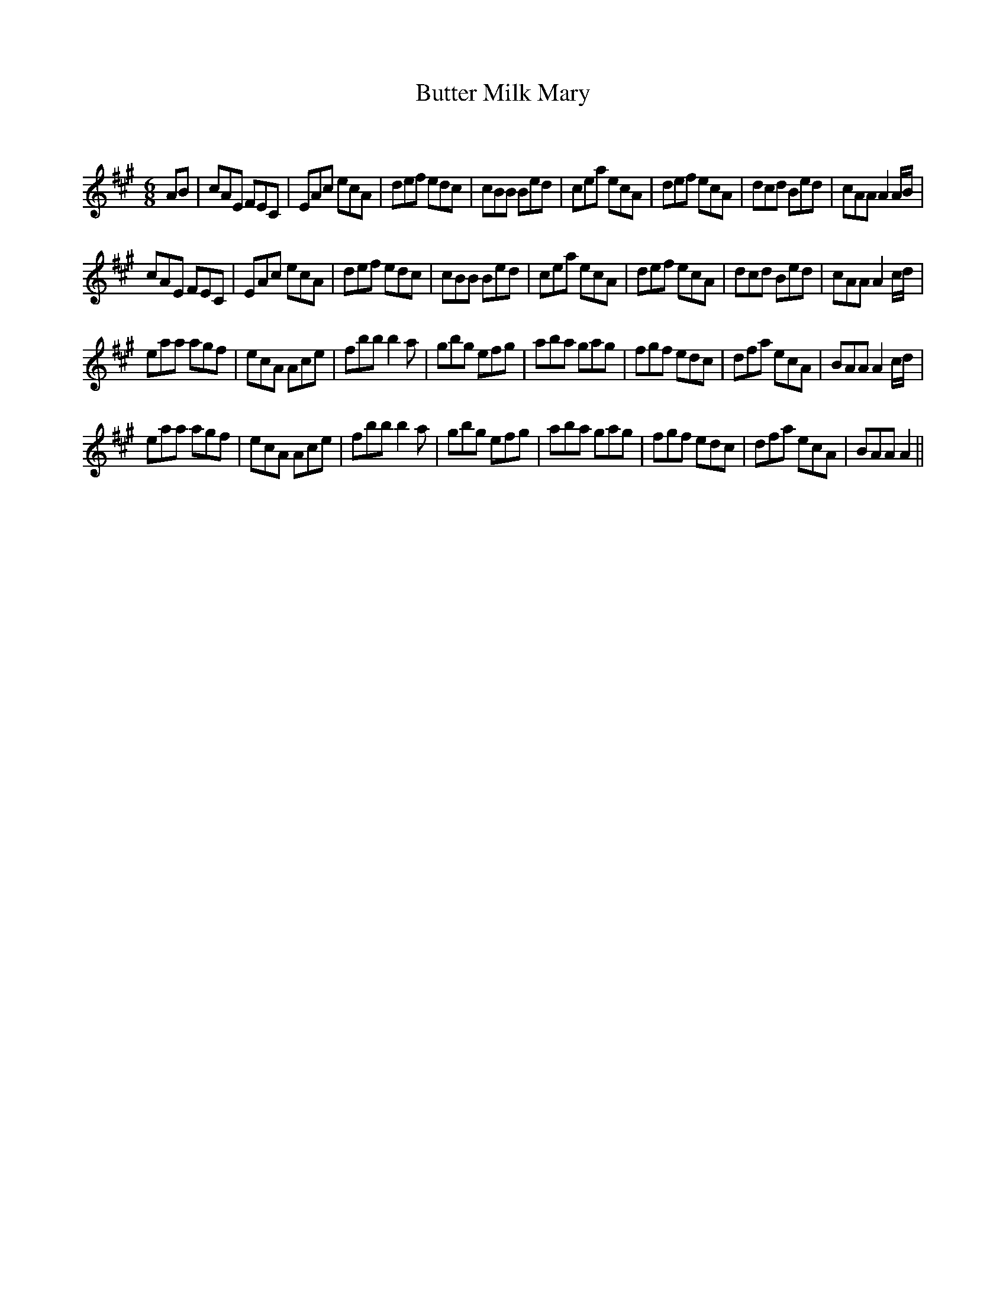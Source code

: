X:1
T: Butter Milk Mary
C:
R:Jig
Q:180
K:A
M:6/8
L:1/16
A2B2|c2A2E2 F2E2C2|E2A2c2 e2c2A2|d2e2f2 e2d2c2|c2B2B2 B2e2d2|c2e2a2 e2c2A2|d2e2f2 e2c2A2|d2c2d2 B2e2d2|c2A2A2 A4AB|
c2A2E2 F2E2C2|E2A2c2 e2c2A2|d2e2f2 e2d2c2|c2B2B2 B2e2d2|c2e2a2 e2c2A2|d2e2f2 e2c2A2|d2c2d2 B2e2d2|c2A2A2 A4cd|
e2a2a2 a2g2f2|e2c2A2 A2c2e2|f2b2b2 b4a2|g2b2g2 e2f2g2|a2b2a2 g2a2g2|f2g2f2 e2d2c2|d2f2a2 e2c2A2|B2A2A2 A4cd|
e2a2a2 a2g2f2|e2c2A2 A2c2e2|f2b2b2 b4a2|g2b2g2 e2f2g2|a2b2a2 g2a2g2|f2g2f2 e2d2c2|d2f2a2 e2c2A2|B2A2A2 A4||
